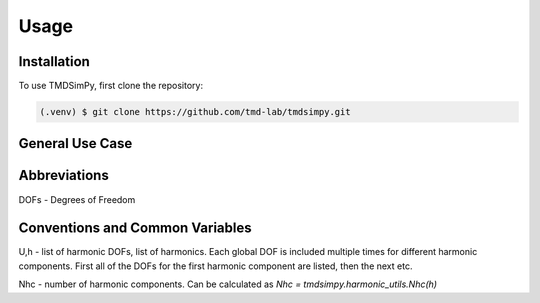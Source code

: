 Usage
=====

Installation
------------

To use TMDSimPy, first clone the repository:

.. code-block:: console

   (.venv) $ git clone https://github.com/tmd-lab/tmdsimpy.git

General Use Case
----------------

Abbreviations
-------------

DOFs - Degrees of Freedom


Conventions and Common Variables
--------------------------------

U,h - list of harmonic DOFs, list of harmonics. Each global DOF is included multiple times for different harmonic components. First all of the DOFs for the first harmonic component are listed, then the next etc.

Nhc - number of harmonic components. Can be calculated as `Nhc = tmdsimpy.harmonic_utils.Nhc(h)`

